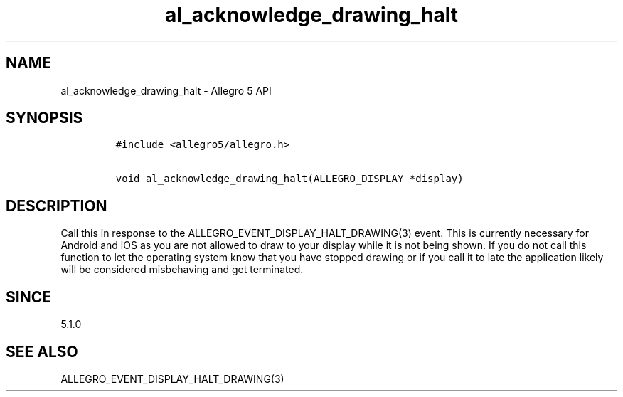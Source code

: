 .\" Automatically generated by Pandoc 2.11.4
.\"
.TH "al_acknowledge_drawing_halt" "3" "" "Allegro reference manual" ""
.hy
.SH NAME
.PP
al_acknowledge_drawing_halt - Allegro 5 API
.SH SYNOPSIS
.IP
.nf
\f[C]
#include <allegro5/allegro.h>

void al_acknowledge_drawing_halt(ALLEGRO_DISPLAY *display)
\f[R]
.fi
.SH DESCRIPTION
.PP
Call this in response to the ALLEGRO_EVENT_DISPLAY_HALT_DRAWING(3)
event.
This is currently necessary for Android and iOS as you are not allowed
to draw to your display while it is not being shown.
If you do not call this function to let the operating system know that
you have stopped drawing or if you call it to late the application
likely will be considered misbehaving and get terminated.
.SH SINCE
.PP
5.1.0
.SH SEE ALSO
.PP
ALLEGRO_EVENT_DISPLAY_HALT_DRAWING(3)
